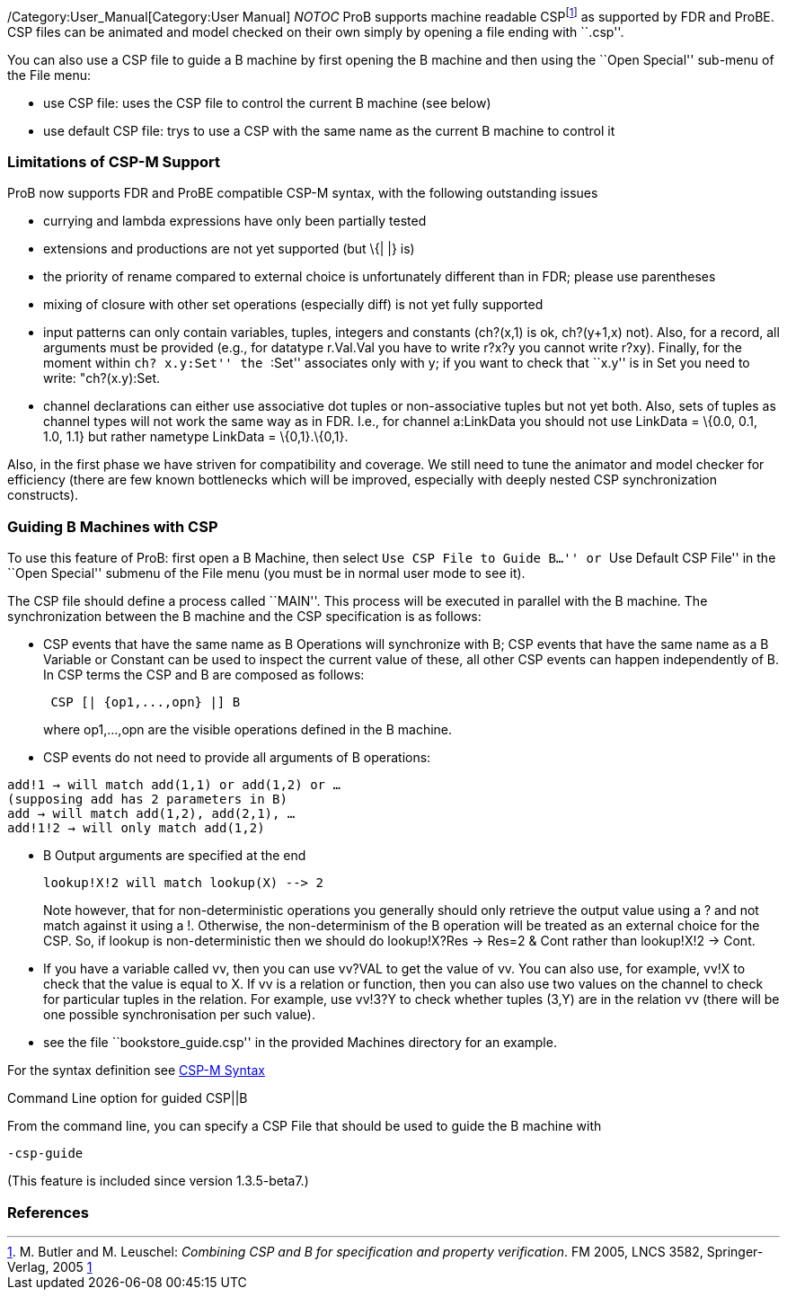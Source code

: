/Category:User_Manual[Category:User Manual] __NOTOC__ ProB supports
machine readable CSPfootnote:[M. Butler and M. Leuschel: _Combining CSP
and B for specification and property verification_. FM 2005, LNCS 3582,
Springer-Verlag, 2005
http://www.stups.uni-duesseldorf.de/~leuschel/publication_detail.php?id=1[1]]
as supported by FDR and ProBE. CSP files can be animated and model
checked on their own simply by opening a file ending with ``.csp''.

You can also use a CSP file to guide a B machine by first opening the B
machine and then using the ``Open Special'' sub-menu of the File menu:

* use CSP file: uses the CSP file to control the current B machine (see
below)
* use default CSP file: trys to use a CSP with the same name as the
current B machine to control it

[[limitations-of-csp-m-support]]
Limitations of CSP-M Support
~~~~~~~~~~~~~~~~~~~~~~~~~~~~

ProB now supports FDR and ProBE compatible CSP-M syntax, with the
following outstanding issues

* currying and lambda expressions have only been partially tested
* extensions and productions are not yet supported (but \{| |} is)
* the priority of rename compared to external choice is unfortunately
different than in FDR; please use parentheses
* mixing of closure with other set operations (especially diff) is not
yet fully supported
* input patterns can only contain variables, tuples, integers and
constants (ch?(x,1) is ok, ch?(y+1,x) not). Also, for a record, all
arguments must be provided (e.g., for datatype r.Val.Val you have to
write r?x?y you cannot write r?xy). Finally, for the moment within ``ch?
x.y:Set'' the ``:Set'' associates only with y; if you want to check that
``x.y'' is in Set you need to write: "ch?(x.y):Set.
* channel declarations can either use associative dot tuples or
non-associative tuples but not yet both. Also, sets of tuples as channel
types will not work the same way as in FDR. I.e., for channel a:LinkData
you should not use LinkData = \{0.0, 0.1, 1.0, 1.1} but rather nametype
LinkData = \{0,1}.\{0,1}.

Also, in the first phase we have striven for compatibility and coverage.
We still need to tune the animator and model checker for efficiency
(there are few known bottlenecks which will be improved, especially with
deeply nested CSP synchronization constructs).

[[guiding-b-machines-with-csp]]
Guiding B Machines with CSP
~~~~~~~~~~~~~~~~~~~~~~~~~~~

To use this feature of ProB: first open a B Machine, then select ``Use
CSP File to Guide B...'' or ``Use Default CSP File'' in the ``Open
Special'' submenu of the File menu (you must be in normal user mode to
see it).

The CSP file should define a process called ``MAIN''. This process will
be executed in parallel with the B machine. The synchronization between
the B machine and the CSP specification is as follows:

* CSP events that have the same name as B Operations will synchronize
with B; CSP events that have the same name as a B Variable or Constant
can be used to inspect the current value of these, all other CSP events
can happen independently of B. In CSP terms the CSP and B are composed
as follows:
+
....
 CSP [| {op1,...,opn} |] B
....
+
where op1,...,opn are the visible operations defined in the B machine.
* CSP events do not need to provide all arguments of B operations:

`add!1 -> will match add(1,1) or add(1,2) or ...` +
`(supposing add has 2 parameters in B)` +
`add -> will match add(1,2), add(2,1), ...` +
`add!1!2 -> will only match add(1,2)`

* B Output arguments are specified at the end
+
....
lookup!X!2 will match lookup(X) --> 2
....
+
Note however, that for non-deterministic operations you generally should
only retrieve the output value using a ? and not match against it using
a !. Otherwise, the non-determinism of the B operation will be treated
as an external choice for the CSP. So, if lookup is non-deterministic
then we should do lookup!X?Res -> Res=2 & Cont rather than lookup!X!2 ->
Cont.
* If you have a variable called vv, then you can use vv?VAL to get the
value of vv. You can also use, for example, vv!X to check that the value
is equal to X. If vv is a relation or function, then you can also use
two values on the channel to check for particular tuples in the
relation. For example, use vv!3?Y to check whether tuples (3,Y) are in
the relation vv (there will be one possible synchronisation per such
value).
* see the file ``bookstore_guide.csp'' in the provided Machines
directory for an example.

For the syntax definition see link:/CSP-M_Syntax[CSP-M Syntax]

[[command-line-option-for-guided-cspb]]
Command Line option for guided CSP||B

From the command line, you can specify a CSP File that should be used to
guide the B machine with

`-csp-guide `

(This feature is included since version 1.3.5-beta7.)

[[references]]
References
~~~~~~~~~~
